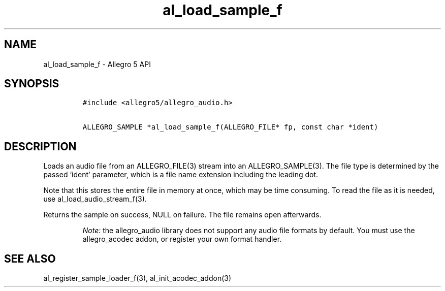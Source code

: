 .\" Automatically generated by Pandoc 2.11.4
.\"
.TH "al_load_sample_f" "3" "" "Allegro reference manual" ""
.hy
.SH NAME
.PP
al_load_sample_f - Allegro 5 API
.SH SYNOPSIS
.IP
.nf
\f[C]
#include <allegro5/allegro_audio.h>

ALLEGRO_SAMPLE *al_load_sample_f(ALLEGRO_FILE* fp, const char *ident)
\f[R]
.fi
.SH DESCRIPTION
.PP
Loads an audio file from an ALLEGRO_FILE(3) stream into an
ALLEGRO_SAMPLE(3).
The file type is determined by the passed `ident' parameter, which is a
file name extension including the leading dot.
.PP
Note that this stores the entire file in memory at once, which may be
time consuming.
To read the file as it is needed, use al_load_audio_stream_f(3).
.PP
Returns the sample on success, NULL on failure.
The file remains open afterwards.
.RS
.PP
\f[I]Note:\f[R] the allegro_audio library does not support any audio
file formats by default.
You must use the allegro_acodec addon, or register your own format
handler.
.RE
.SH SEE ALSO
.PP
al_register_sample_loader_f(3), al_init_acodec_addon(3)
